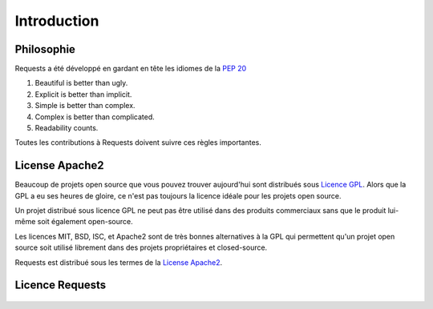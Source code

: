 .. _introduction:

Introduction
============

Philosophie
------------

Requests a été développé en gardant en tête les idiomes de la :pep:`20`

#. Beautiful is better than ugly.
#. Explicit is better than implicit.
#. Simple is better than complex.
#. Complex is better than complicated.
#. Readability counts.

Toutes les contributions à Requests doivent suivre ces règles importantes.

.. _`apache2`:

License Apache2
-----------

Beaucoup de projets open source que vous pouvez trouver aujourd'hui sont distribués
sous `Licence GPL`_. Alors que la GPL a eu ses heures de gloire, ce n'est pas 
toujours la licence idéale pour les projets open source.

Un projet distribué sous licence GPL ne peut pas être utilisé dans des produits
commerciaux sans que le produit lui-même soit également open-source.

Les licences MIT, BSD, ISC, et Apache2 sont de très bonnes alternatives à la GPL
qui permettent qu'un projet open source soit utilisé librement dans des projets
propriétaires et closed-source.

Requests est distribué sous les termes de la `License Apache2`_.

.. _`Licence GPL`: http://www.opensource.org/licenses/gpl-license.php
.. _`License Apache2`: http://www.opensource.org/licenses/Apache-2.0


Licence Requests
----------------

    .. include:: ../../LICENSE
